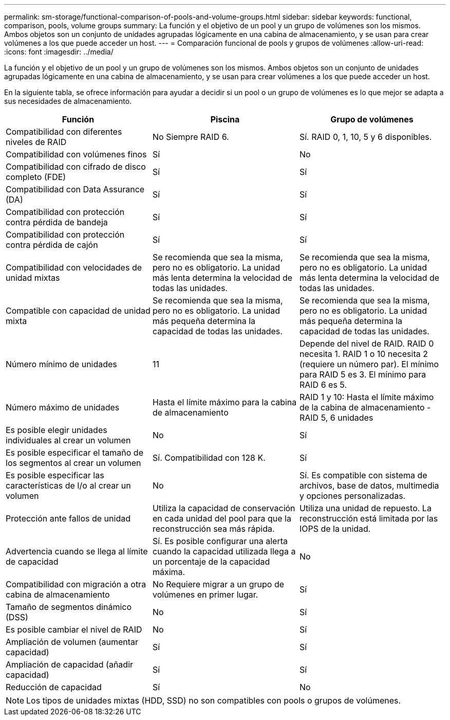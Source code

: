 ---
permalink: sm-storage/functional-comparison-of-pools-and-volume-groups.html 
sidebar: sidebar 
keywords: functional, comparison, pools, volume groups 
summary: La función y el objetivo de un pool y un grupo de volúmenes son los mismos. Ambos objetos son un conjunto de unidades agrupadas lógicamente en una cabina de almacenamiento, y se usan para crear volúmenes a los que puede acceder un host. 
---
= Comparación funcional de pools y grupos de volúmenes
:allow-uri-read: 
:icons: font
:imagesdir: ../media/


[role="lead"]
La función y el objetivo de un pool y un grupo de volúmenes son los mismos. Ambos objetos son un conjunto de unidades agrupadas lógicamente en una cabina de almacenamiento, y se usan para crear volúmenes a los que puede acceder un host.

En la siguiente tabla, se ofrece información para ayudar a decidir si un pool o un grupo de volúmenes es lo que mejor se adapta a sus necesidades de almacenamiento.

[cols="3*"]
|===
| Función | Piscina | Grupo de volúmenes 


 a| 
Compatibilidad con diferentes niveles de RAID
 a| 
No Siempre RAID 6.
 a| 
Sí. RAID 0, 1, 10, 5 y 6 disponibles.



 a| 
Compatibilidad con volúmenes finos
 a| 
Sí
 a| 
No



 a| 
Compatibilidad con cifrado de disco completo (FDE)
 a| 
Sí
 a| 
Sí



 a| 
Compatibilidad con Data Assurance (DA)
 a| 
Sí
 a| 
Sí



 a| 
Compatibilidad con protección contra pérdida de bandeja
 a| 
Sí
 a| 
Sí



 a| 
Compatibilidad con protección contra pérdida de cajón
 a| 
Sí
 a| 
Sí



 a| 
Compatibilidad con velocidades de unidad mixtas
 a| 
Se recomienda que sea la misma, pero no es obligatorio. La unidad más lenta determina la velocidad de todas las unidades.
 a| 
Se recomienda que sea la misma, pero no es obligatorio. La unidad más lenta determina la velocidad de todas las unidades.



 a| 
Compatible con capacidad de unidad mixta
 a| 
Se recomienda que sea la misma, pero no es obligatorio. La unidad más pequeña determina la capacidad de todas las unidades.
 a| 
Se recomienda que sea la misma, pero no es obligatorio. La unidad más pequeña determina la capacidad de todas las unidades.



 a| 
Número mínimo de unidades
 a| 
11
 a| 
Depende del nivel de RAID. RAID 0 necesita 1. RAID 1 o 10 necesita 2 (requiere un número par). El mínimo para RAID 5 es 3. El mínimo para RAID 6 es 5.



 a| 
Número máximo de unidades
 a| 
Hasta el límite máximo para la cabina de almacenamiento
 a| 
RAID 1 y 10: Hasta el límite máximo de la cabina de almacenamiento - RAID 5, 6 unidades



 a| 
Es posible elegir unidades individuales al crear un volumen
 a| 
No
 a| 
Sí



 a| 
Es posible especificar el tamaño de los segmentos al crear un volumen
 a| 
Sí. Compatibilidad con 128 K.
 a| 
Sí



 a| 
Es posible especificar las características de I/o al crear un volumen
 a| 
No
 a| 
Sí. Es compatible con sistema de archivos, base de datos, multimedia y opciones personalizadas.



 a| 
Protección ante fallos de unidad
 a| 
Utiliza la capacidad de conservación en cada unidad del pool para que la reconstrucción sea más rápida.
 a| 
Utiliza una unidad de repuesto. La reconstrucción está limitada por las IOPS de la unidad.



 a| 
Advertencia cuando se llega al límite de capacidad
 a| 
Sí. Es posible configurar una alerta cuando la capacidad utilizada llega a un porcentaje de la capacidad máxima.
 a| 
No



 a| 
Compatibilidad con migración a otra cabina de almacenamiento
 a| 
No Requiere migrar a un grupo de volúmenes en primer lugar.
 a| 
Sí



 a| 
Tamaño de segmentos dinámico (DSS)
 a| 
No
 a| 
Sí



 a| 
Es posible cambiar el nivel de RAID
 a| 
No
 a| 
Sí



 a| 
Ampliación de volumen (aumentar capacidad)
 a| 
Sí
 a| 
Sí



 a| 
Ampliación de capacidad (añadir capacidad)
 a| 
Sí
 a| 
Sí



 a| 
Reducción de capacidad
 a| 
Sí
 a| 
No

|===
[NOTE]
====
Los tipos de unidades mixtas (HDD, SSD) no son compatibles con pools o grupos de volúmenes.

====